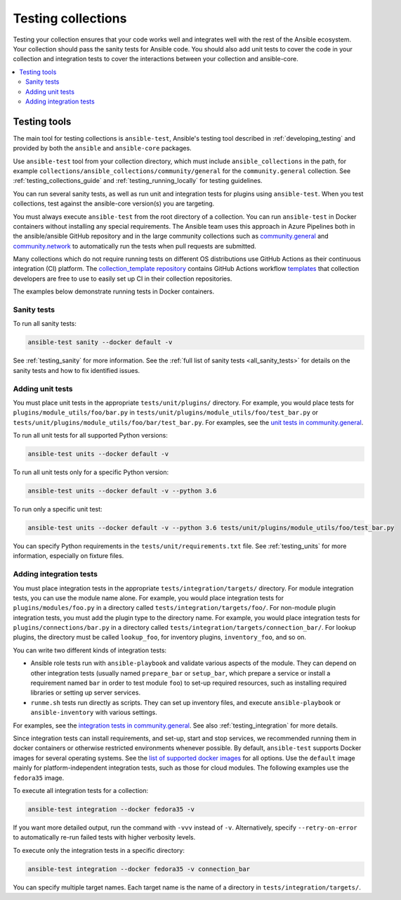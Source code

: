 .. _testing_collections:

*******************
Testing collections
*******************

Testing your collection ensures that your code works well and integrates well with the rest of the Ansible ecosystem. Your collection should pass the sanity tests for Ansible code. You should also add unit tests to cover the code in your collection and integration tests to cover the interactions between your collection and ansible-core.

.. contents::
   :local:
   :depth: 2

Testing tools
=============

The main tool for testing collections is ``ansible-test``, Ansible's testing tool described in :ref:`developing_testing` and provided by both the ``ansible`` and ``ansible-core`` packages.

Use ``ansible-test`` tool from your collection directory, which must include ``ansible_collections`` in the path, for example ``collections/ansible_collections/community/general`` for the ``community.general`` collection. See :ref:`testing_collections_guide` and :ref:`testing_running_locally` for testing guidelines.

You can run several sanity tests, as well as run unit and integration tests for plugins using ``ansible-test``. When you test collections, test against the ansible-core version(s) you are targeting.

You must always execute ``ansible-test`` from the root directory of a collection.
You can run ``ansible-test`` in Docker containers without installing any special requirements.
The Ansible team uses this approach in Azure Pipelines both in the ansible/ansible GitHub repository and in the large community collections such as `community.general <https://github.com/ansible-collections/community.general/>`_ and `community.network <https://github.com/ansible-collections/community.network/>`_ to automatically run the tests when pull requests are submitted.

Many collections which do not require running tests on different OS distributions use GitHub Actions as their continuous integration (CI) platform.
The `collection_template repository <https://github.com/ansible-collections/collection_template>`_ contains GitHub Actions workflow `templates <https://github.com/ansible-collections/collection_template/tree/main/.github/workflows>`_ that collection developers are free to use to easily set up CI in their collection repositories.

The examples below demonstrate running tests in Docker containers.

Sanity tests
------------

To run all sanity tests:

.. code-block:: shell-session

    ansible-test sanity --docker default -v

See :ref:`testing_sanity` for more information. See the :ref:`full list of sanity tests <all_sanity_tests>` for details on the sanity tests and how to fix identified issues.

Adding unit tests
-----------------

You must place unit tests in the appropriate ``tests/unit/plugins/`` directory. For example, you would place tests for ``plugins/module_utils/foo/bar.py`` in ``tests/unit/plugins/module_utils/foo/test_bar.py`` or ``tests/unit/plugins/module_utils/foo/bar/test_bar.py``. For examples, see the `unit tests in community.general <https://github.com/ansible-collections/community.general/tree/main/tests/unit/>`_.

To run all unit tests for all supported Python versions:

.. code-block:: shell-session

    ansible-test units --docker default -v

To run all unit tests only for a specific Python version:

.. code-block:: shell-session

    ansible-test units --docker default -v --python 3.6

To run only a specific unit test:

.. code-block:: shell-session

    ansible-test units --docker default -v --python 3.6 tests/unit/plugins/module_utils/foo/test_bar.py

You can specify Python requirements in the ``tests/unit/requirements.txt`` file. See :ref:`testing_units` for more information, especially on fixture files.

.. _collections_adding_integration_test:

Adding integration tests
------------------------

You must place integration tests in the appropriate ``tests/integration/targets/`` directory. For module integration tests, you can use the module name alone. For example, you would place integration tests for ``plugins/modules/foo.py`` in a directory called ``tests/integration/targets/foo/``. For non-module plugin integration tests, you must add the plugin type to the directory name. For example, you would place integration tests for ``plugins/connections/bar.py`` in a directory called ``tests/integration/targets/connection_bar/``. For lookup plugins, the directory must be called ``lookup_foo``, for inventory plugins, ``inventory_foo``, and so on.

You can write two different kinds of integration tests:

* Ansible role tests run with ``ansible-playbook`` and validate various aspects of the module. They can depend on other integration tests (usually named ``prepare_bar`` or ``setup_bar``, which prepare a service or install a requirement named ``bar`` in order to test module ``foo``) to set-up required resources, such as installing required libraries or setting up server services.
* ``runme.sh`` tests run directly as scripts. They can set up inventory files, and execute ``ansible-playbook`` or ``ansible-inventory`` with various settings.

For examples, see the `integration tests in community.general <https://github.com/ansible-collections/community.general/tree/main/tests/integration/targets/>`_. See also :ref:`testing_integration` for more details.

Since integration tests can install requirements, and set-up, start and stop services, we recommended running them in docker containers or otherwise restricted environments whenever possible. By default, ``ansible-test`` supports Docker images for several operating systems. See the `list of supported docker images <https://github.com/ansible/ansible/blob/devel/test/lib/ansible_test/_data/completion/docker.txt>`_ for all options. Use the ``default`` image mainly for platform-independent integration tests, such as those for cloud modules. The following examples use the ``fedora35`` image.

To execute all integration tests for a collection:

.. code-block:: shell-session

    ansible-test integration --docker fedora35 -v

If you want more detailed output, run the command with ``-vvv`` instead of ``-v``. Alternatively, specify ``--retry-on-error`` to automatically re-run failed tests with higher verbosity levels.

To execute only the integration tests in a specific directory:

.. code-block:: shell-session

    ansible-test integration --docker fedora35 -v connection_bar

You can specify multiple target names. Each target name is the name of a directory in ``tests/integration/targets/``.

.. seealso::

   :ref:`developing_testing`
       More resources on testing Ansible
   :ref:`contributing_maintained_collections`
       Guidelines for contributing to selected collections
   `Mailing List <https://groups.google.com/group/ansible-devel>`_
       The development mailing list
   :ref:`communication_irc`
       How to join Ansible chat channels
